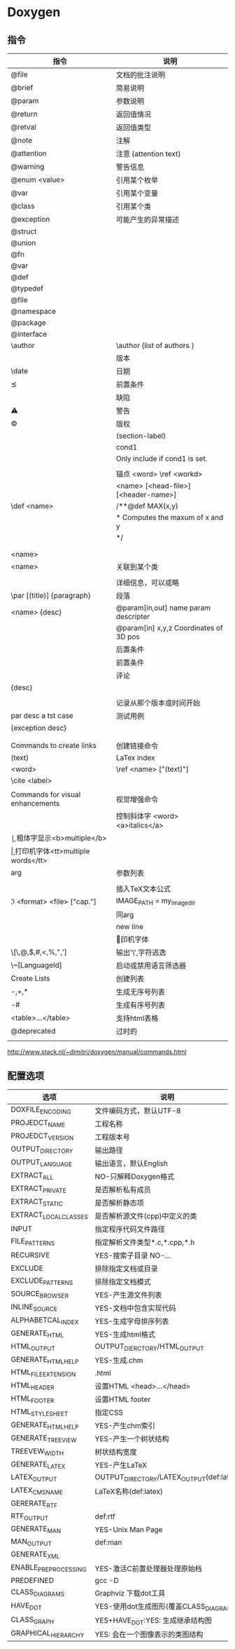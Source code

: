 * Doxygen
** 指令
 |-------------------------------------+---------------------------------------------|
 | 指令                                | 说明                                        |
 |-------------------------------------+---------------------------------------------|
 | @file                               | 文档的批注说明                              |
 | @brief                              | 简易说明                                    |
 | @param                              | 参数说明                                    |
 | @return                             | 返回值情况                                  |
 | @retval                             | 返回值类型                                  |
 | @note                               | 注解                                        |
 | @attention                          | 注意 {attention text}                       |
 | @warning                            | 警告信息                                    |
 | @enum <value>                       | 引用某个枚举                                |
 | @var                                | 引用某个变量                                |
 | @class                              | 引用某个类                                  |
 | @exception                          | 可能产生的异常描述                          |
 | @struct                             |                                             |
 | @union                              |                                             |
 | @fn                                 |                                             |
 | @var                                |                                             |
 | @def                                |                                             |
 | @typedef                            |                                             |
 | @file                               |                                             |
 | @namespace                          |                                             |
 | @package                            |                                             |
 | @interface                          |                                             |
 | \author                             | \author {list of authors }                  |
 | \version                            | 版本                                        |
 | \date                               | 日期                                        |
 | \pre                                | 前置条件                                    |
 | \bug {bug description}              | 缺陷                                        |
 | \warning                            | 警告                                        |
 | \copyright                          | 版权                                        |
 | \if                                 | \if (section-label)                         |
 |                                     | \if cond1                                   |
 |                                     | Only include if cond1 is set.               |
 |                                     | \endif                                      |
 | \anchro                             | 锚点 \anchro <word> \ref <workd>            |
 | \class                              | \class <name> [<head-file>] [<header-name>] |
 | \def <name>                         | /**@def MAX(x,y)                            |
 |                                     | *  Computes the maxum of \a x and \a y      |
 |                                     | */                                          |
 | \dir [<path fragment>]              |                                             |
 | \example <file-name>                |                                             |
 | \namespace <name>                   |                                             |
 | \relates <name>                     | 关联到某个类                                |
 | \static                             |                                             |
 | \details {detailed description }    | 详细信息，可以或略                          |
 | \par [(title)] {paragraph}          | 段落                                        |
 | \param [(dir)] <name> {desc}        | @param[in,out] name param descripter        |
 |                                     | @param[in] x,y,z Coordinates of 3D pos      |
 | \post {desc of the postcondition}   | 后置条件                                    |
 | \pre {desc of the precondition}     | 前置条件                                    |
 | \remark {remark tesxt}              | 评论                                        |
 | \retval <ret val> {desc}            |                                             |
 | \sa {ref}                           | \see {ref}                                  |
 | \since {text}                       | 记录从那个版本或时间开始                    |
 | \text {par desc a tst case}         | 测试用例                                    |
 | \throw <exc-obj> {exception desc}   |                                             |
 | \todo {par desc what is to be done} |                                             |
 | \version {version number}           |                                             |
 |-------------------------------------+---------------------------------------------|
 | Commands to create links            | 创建链接命令                                |
 | \addindex (text)                    | LaTex index                                 |
 | \anchro <word>                      | \ref <name> ["(text)"]                      |
 | \cite <label>                       |                                             |
 | \link <link-object> \endlink        |                                             |
 |-------------------------------------+---------------------------------------------|
 | Commands for visual enhancements    | 视觉增强命令                                |
 | \a                                  | 控制斜体字\a <word> <a>italics</a>          |
 | \b                                  | 粗体字显示<b>multiple</b>                   |
 | \c                                  | 打印机字体<tt>multiple words</tt>           |
 | \arg                                | 参数列表                                    |
 | \code ['{'<.cpp/.pb...'}']          | \endcode                                    |
 | \copydoc[brief\] <link-object>      |                                             |
 | \dot                                | dot graph                                   |
 | \msc  \endmsc                       | 消息序列描述图message sequence chart        |
 | \startuml                           | \enduml                                     |
 | \e <word>                           | in italics                                  |
 | \f[ formulas \f]                    | 插入TeX文本公式                             |
 | \image <format> <file> ["cap."]     | IMAGE_PATH = my_image_dir                   |
 | \li                                 | 同\arg                                      |
 | \n                                  | new line                                    |
 | \p                                  | \c 打印机字体                               |
 | \[\,@,$,#,<,%,",']                  | 输出'\',字符逃逸                            |
 | \~[LanguageId]                      | 启动或禁用语言筛选器                        |
 |-------------------------------------+---------------------------------------------|
 | Create Lists                        | 创建列表                                    |
 | -,+,*                               | 生成无序号列表                              |
 | -#                                  | 生成有序号列表                              |
 | <table>...</table>                  | 支持html表格                                |
 |-------------------------------------+---------------------------------------------|
 | @deprecated                         | 过时的                                      |
 |                                     |                                             |
http://www.stack.nl/~dimitri/doxygen/manual/commands.html
** 配置选项
 |-----------------------+------------------------------------------|
 | 选项                  | 说明                                     |
 |-----------------------+------------------------------------------|
 | DOXFILE_ENCODING      | 文件编码方式，默认UTF-8                  |
 | PROJEDCT_NAME         | 工程名称                                 |
 | PROJEDCT_VERSION      | 工程版本号                               |
 | OUTPUT_DIRECTORY      | 输出路径                                 |
 | OUTPUT_LANGUAGE       | 输出语言，默认English                    |
 | EXTRACT_ALL           | NO-只解释Doxygen格式                     |
 | EXTRACT_PRIVATE       | 是否解析私有成员                         |
 | EXTRACT_STATIC        | 是否解析静态项                           |
 | EXTRACT_LOCAL_CLASSES | 是否解析源文件(cpp)中定义的类            |
 | INPUT                 | 指定程序代码文件路径                     |
 | FILE_PATTERNS         | 指定解析文件类型*.c,*.cpp,*.h            |
 | RECURSIVE             | YES-搜索子目录 NO-...                    |
 | EXCLUDE               | 排除指定文档或目录                       |
 | EXCLUDE_PATTERNS      | 排除指定文档模式                         |
 | SOURCE_BROWSER        | YES-产生源文件列表                       |
 | INLINE_SOURCE         | YES-文档中包含实现代码                   |
 | ALPHABETCAL_INDEX     | YES-生成字母排序列表                     |
 | GENERATE_HTML         | YES-生成html格式                         |
 | HTML_OUTPUT           | OUTPUT_DIERCTORY/HTML_OUTPUT             |
 | GENERATE_HTMLHELP     | YES-生成.chm                             |
 | HTML_FILE_EXTENSION   | .html                                    |
 | HTML_HEADER           | 设置HTML <head>...</head>                |
 | HTML_FOOTER           | 设置HTML footer                          |
 | HTML_STYLESHEET       | 指定CSS                                  |
 | GENERATE_HTMLHELP     | YES-产生chm索引                          |
 | GENERATE_TREEVIEW     | YES-产生一个树状结构                     |
 | TREEVEW_WIDTH         | 树状结构宽度                             |
 | GENERATE_LATEX        | YES-产生LaTeX                            |
 | LATEX_OUTPUT          | OUTPUT_DIRECTORY/LATEX_OUTPUT(def:latex) |
 | LATEX_CMS_NAME        | LaTeX名称(def:latex)                     |
 | GERERATE_RTF          |                                          |
 | RTF_OUTPUT            | def:rtf                                  |
 | GENERATE_MAN          | YES-Unix Man Page                        |
 | MAN_OUTPUT            | def:man                                  |
 | GENERATE_XML          |                                          |
 | ENABLE_PREPROCESSING  | YES-激活C前置处理器处理原始档            |
 | PREDEFINED            | gcc -D                                   |
 | CLASS_DIAGRAMS        | Graphviz 下载dot工具                     |
 | HAVE_DOT              | YES-使用dot生成图形(覆盖CLASS_DIAGRAMS)  |
 | CLASS_GRAPH           | YES+HAVE_DOT:YES: 生成继承结构图         |
 | GRAPHICAL_HIERARCHY   | YES: 会在一个图像表示的类图结构          |
 |-----------------------+------------------------------------------|

